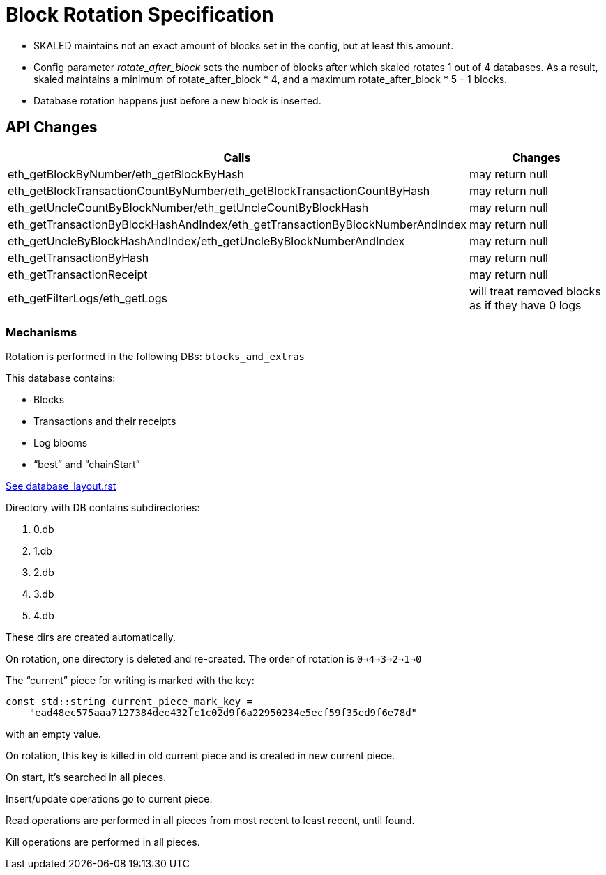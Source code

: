 = Block Rotation Specification

* SKALED maintains not an exact amount of blocks set in the config, but at least this amount.
* Config parameter _rotate_after_block_ sets the number of blocks after which skaled rotates 1 out of 4 databases. As a result, skaled maintains a minimum of rotate_after_block * 4, and a maximum rotate_after_block * 5 – 1 blocks.
* Database rotation happens just before a new block is inserted.

== API Changes

[%header,cols="2,1"]
|===
|Calls
|Changes

|eth_getBlockByNumber/eth_getBlockByHash
|may return null

|eth_getBlockTransactionCountByNumber/eth_getBlockTransactionCountByHash
|may return null

|eth_getUncleCountByBlockNumber/eth_getUncleCountByBlockHash
|may return null

|eth_getTransactionByBlockHashAndIndex/eth_getTransactionByBlockNumberAndIndex
|may return null

|eth_getUncleByBlockHashAndIndex/eth_getUncleByBlockNumberAndIndex
|may return null

|eth_getTransactionByHash
|may return null
	
|eth_getTransactionReceipt
|may return null

|eth_getFilterLogs/eth_getLogs
|will treat removed blocks as if they have 0 logs
|===

=== Mechanisms

Rotation is performed in the following DBs: `blocks_and_extras`

This database contains:

* Blocks
* Transactions and their receipts
* Log blooms
* “best” and “chainStart”

link:https://github.com/ethereum/aleth/blob/master/doc/database_layout.rst[See database_layout.rst]

Directory with DB contains subdirectories:

1. 0.db
2. 1.db
3. 2.db
4. 3.db
5. 4.db

These dirs are created automatically.

On rotation, one directory is deleted and re-created. The order of rotation is `0->4->3->2->1->0`

The “current” piece for writing is marked with the key:

```
const std::string current_piece_mark_key =
    "ead48ec575aaa7127384dee432fc1c02d9f6a22950234e5ecf59f35ed9f6e78d"
```
with an empty value.

On rotation, this key is killed in old current piece and is created in new current piece.

On start, it's searched in all pieces.

Insert/update operations go to current piece.

Read operations are performed in all pieces from most recent to least recent, until found.

Kill operations are performed in all pieces.